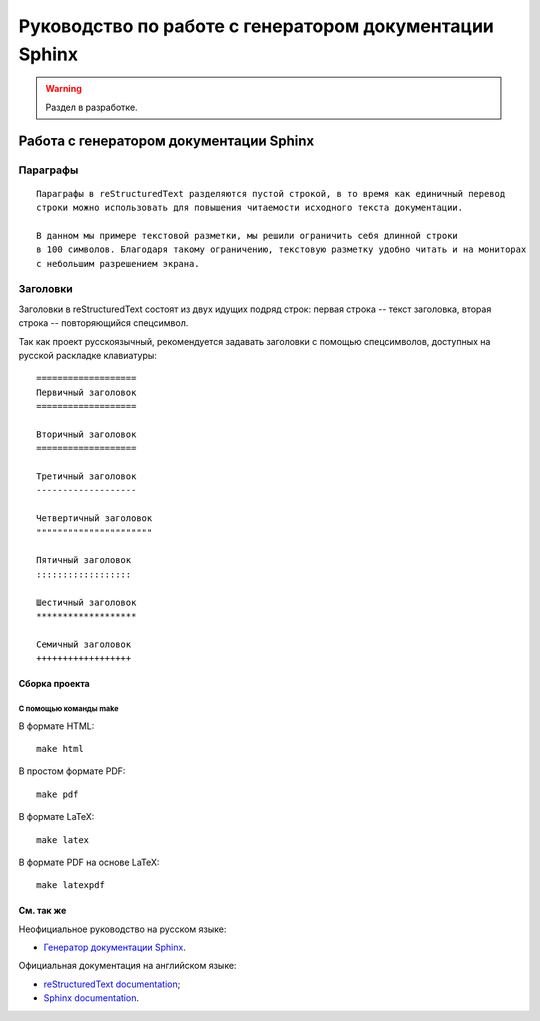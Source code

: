 =======================================================
Руководство по работе с генератором документации Sphinx
=======================================================

.. warning::

    Раздел в разработке.

Работа с генератором документации Sphinx
========================================

Параграфы
*********

::

    Параграфы в reStructuredText разделяются пустой строкой, в то время как единичный перевод
    строки можно использовать для повышения читаемости исходного текста документации.

    В данном мы примере текстовой разметки, мы решили ограничить себя длинной строки
    в 100 символов. Благодаря такому ограничению, текстовую разметку удобно читать и на мониторах
    с небольшим разрешением экрана.
    

Заголовки
*********

Заголовки в reStructuredText состоят из двух идущих подряд строк: первая строка -- текст заголовка,
вторая строка -- повторяющийся спецсимвол.

Так как проект русскоязычный, рекомендуется задавать заголовки с помощью спецсимволов, доступных
на русской раскладке клавиатуры:

::

    ===================
    Первичный заголовок
    ===================

    Вторичный заголовок
    ===================

    Третичный заголовок
    -------------------

    Четвертичный заголовок
    """"""""""""""""""""""

    Пятичный заголовок
    ::::::::::::::::::

    Шестичный заголовок
    *******************  

    Семичный заголовок
    ++++++++++++++++++

Сборка проекта
--------------

С помощью команды make
""""""""""""""""""""""

В формате HTML: ::

    make html

В простом формате PDF: ::

    make pdf

В формате LaTeX: ::

    make latex

В формате PDF на основе LaTeX: ::

    make latexpdf

См. так же
----------

Неофициальное руководство на русском языке:

* `Генератор документации Sphinx <https://sphinx-ru.readthedocs.io/ru/latest/>`_.

Официальная документация на английском языке:

* `reStructuredText documentation <https://docutils.sourceforge.io/rst.html>`_;
* `Sphinx documentation <https://www.sphinx-doc.org/en/master/>`_.

